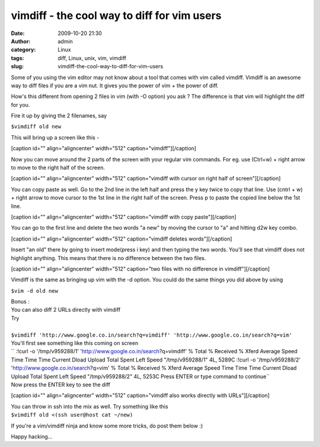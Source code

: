 vimdiff - the cool way to diff for vim users
############################################
:date: 2009-10-20 21:30
:author: admin
:category: Linux
:tags: diff, Linux, unix, vim, vimdiff
:slug: vimdiff-the-cool-way-to-diff-for-vim-users

Some of you using the vim editor may not know about a tool that comes
with vim called vimdiff. Vimdiff is an awesome way to diff files if you
are a vim nut. It gives you the power of vim + the power of diff.

How's this different from opening 2 files in vim (with -O option) you
ask ? The difference is that vim will highlight the diff for you.

Fire it up by giving the 2 filenames, say

``$vimdiff old new``

This will bring up a screen like this -

[caption id="" align="aligncenter" width="512"
caption="vimdiff"]\ |vimdiff|\ [/caption]

Now you can move around the 2 parts of the screen with your regular vim
commands. For eg. use (Ctrl+w) + right arrow to move to the right half
of the screen.

[caption id="" align="aligncenter" width="512" caption="vimdiff with
cursor on right half of screen"]\ |vimdiff with cursor on right half of
screen|\ [/caption]

You can copy paste as well. Go to the 2nd line in the left half and
press the y key twice to copy that line. Use (cntrl + w) + right arrow
to move cursor to the 1st line in the right half of the screen. Press p
to paste the copied line below the 1st line.

[caption id="" align="aligncenter" width="512" caption="vimdiff with
copy paste"]\ |vimdiff with copy paste|\ [/caption]

You can go to the first line and delete the two words "a new" by moving
the cursor to "a" and hitting d2w key combo.

[caption id="" align="aligncenter" width="512" caption="vimdiff deletes
words"]\ |vimdiff deletes words|\ [/caption]

Insert "an old" there by going to insert mode(press i key) and then
typing the two words. You'll see that vimdiff does not highlight
anything. This means that there is no difference between the two files.

[caption id="" align="aligncenter" width="512" caption="two files with
no difference in vimdiff"]\ |two files with no difference in
vimdiff|\ [/caption]

Vimdiff is the same as bringing up vim with the -d option. You could do
the same things you did above by using

``$vim -d old new``

|  Bonus :
|  You can also diff 2 URLs directly with vimdiff
|  Try
| 
|  ``$vimdiff 'http://www.google.co.in/search?q=vimdiff' 'http://www.google.co.in/search?q=vim'``
|  You'll first see something like this coming on screen
| 
   `` :!curl -o '/tmp/v959288/1' 'http://www.google.co.in/search\?q=vimdiff' % Total    % Received % Xferd  Average Speed   Time    Time     Time  Current Dload  Upload   Total   Spent    Left  Speed "/tmp/v959288/1" 4L, 5289C :!curl -o '/tmp/v959288/2' 'http://www.google.co.in/search\?q=vim' % Total    % Received % Xferd  Average Speed   Time    Time     Time  Current Dload  Upload   Total   Spent    Left  Speed "/tmp/v959288/2" 4L, 5253C Press ENTER or type command to continue``
|  Now press the ENTER key to see the diff

[caption id="" align="aligncenter" width="512" caption="vimdiff also
works directly with URLs"]\ |vimdiff also works directly with
URLs|\ [/caption]

|  You can throw in ssh into the mix as well. Try something like this
|  ``$vimdiff old <(ssh user@host cat ~/new)``

If you're a vim/vimdiff ninja and know some more tricks, do post them
below :)

Happy hacking...

.. |vimdiff| image:: http://gingerjoos.com/images/vimdiff1.png
   :target: http://gingerjoos.com/images/vimdiff1.png
.. |vimdiff with cursor on right half of screen| image:: http://gingerjoos.com/images/vimdiff2.png
   :target: http://gingerjoos.com/images/vimdiff2.png
.. |vimdiff with copy paste| image:: http://gingerjoos.com/images/vimdiff3.png
   :target: http://gingerjoos.com/images/vimdiff3.png
.. |vimdiff deletes words| image:: http://gingerjoos.com/images/vimdiff4.png
   :target: http://gingerjoos.com/images/vimdiff4.png
.. |two files with no difference in vimdiff| image:: http://gingerjoos.com/images/vimdiff5.png
   :target: http://gingerjoos.com/images/vimdiff5.png
.. |vimdiff also works directly with URLs| image:: http://gingerjoos.com/images/vimdiff6.png
   :target: http://gingerjoos.com/images/vimdiff6.png
